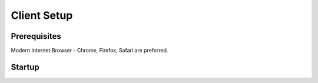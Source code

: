 Client Setup
============

Prerequisites
-------------
Modern Internet Browser - Chrome, Firefox, Safari are preferred.

Startup
-------
